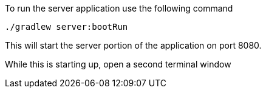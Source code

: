 
To run the server application use the following command

[source,bash]
----
./gradlew server:bootRun
----
This will start the server portion of the application on port 8080.

While this is starting up, open a second terminal window